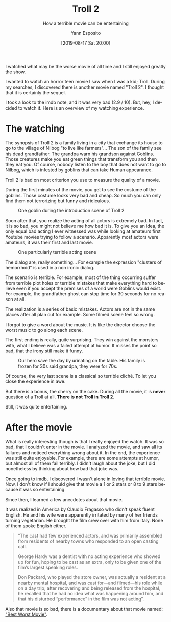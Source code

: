 #+Title: Troll 2
#+Subtitle: How a terrible movie can be entertaining
#+Author: Yann Esposito
#+Email: yann@esposito.host
#+Date: [2019-08-17 Sat 20:00]
#+KEYWORDS: movie
#+DESCRIPTION: I watched what may be the worse movie of all time and I still enjoyed greatly the show.
#+LANGUAGE: en
#+LANG: en
#+OPTIONS: H:5 auto-id:t
#+STARTUP: showeverything

#+begin_notes
I watched what may be the worse movie of all time and I still enjoyed
greatly the show.
#+end_notes

I wanted to watch an horror teen movie I saw when I was a kid; Troll.
During my searches, I discovered there is another movie named "Troll 2".
I thought that it is certainly the sequel.

I took a look to the imdb note, and it was very bad (2.9 / 10).
But, hey, I decided to watch it.
Here is an overview of my watching experience.

* The watching
:PROPERTIES:
:CUSTOM_ID: the-watching
:END:

The synopsis of Troll 2 is a family living in a city that exchange its
house to go to the village of Nilbog "to live like farmers"...
The son of the family see his dead grandfather.
The grandpa warn his grandson against Goblins.
Those creatures make you eat green things that transform you and then they
eat you.
Of course, nobody listen to the boy that does not want to go to Nilbog,
which is infested by goblins that can take Human appearance.

Troll 2 is bad on most criterion you use to measure the quality of a movie.

During the first minutes of the movie, you get to see the costume of the
goblins.
Those costume looks very bad and cheap.
So much you can only find them not terrorizing but funny and ridiculous.

#+ATTR_ORG: :width 560
#+ATTR_HTML: A goblin
#+CAPTION: One goblin during the introduction scene of Troll 2
#+NAME: fig:troll-2-intro
[[./Troll-2-intro.jpg]]

Soon after that, you realize the acting of all actors is extremely bad.
In fact, it is so bad, you might not believe me how bad it is.
To give you an idea, the only equal bad acting I ever witnessed was while
looking at amateurs first Youtube movies trying to follow a scenario.
Apparently most actors were amateurs, it was their first and last movie.

#+ATTR_ORG: :width 560
#+ATTR_HTML: A bad acting demonstration
#+CAPTION: One particularly terrible acting scene
#+NAME: fig:bad-acting
[[file:bad-acting.png]]

The dialog are, really something...
For example the expression "clusters of hemorrhoid" is used in a non ironic
dialog.

The scenario is terrible.
For example, most of the thing occurring suffer from terrible plot holes or
terrible mistakes that make everything hard to believe even if you accept
the premises of a world were Goblins would exist.
For example, the grandfather ghost can stop time for 30 seconds for no
reason at all.

The realization is a series of basic mistakes.
Actors are not in the same places after all plan cut for example.
Some filmed scene feel so wrong.

I forgot to give a word about the music.
It is like the director choose the worst music to go along each scene.

The first ending is really, quite surprising.
They win against the monsters with, what I believe was a failed attempt at
humor.
It misses the point so bad, that the irony still make it funny.

#+ATTR_ORG: :width 560
#+ATTR_HTML: Eliott prevents his family to eat the food by urinating on the table
#+CAPTION: Our hero save the day by urinating on the table. His family is frozen for 30s said grandpa, they were for 70s.
#+NAME: fig:prevent-eating
[[./prevent-eating-scene.jpg]]

Of course, the very last scene is a classical so terrible cliché.
To let you close the experience in awe.

But there is a bonus, the cherry on the cake.
During all the movie, it is *never* question of a Troll at all.
*There is not Troll in Troll 2*.

Still, it was quite entertaining.

#  LocalWords:  Nilbog cliché

* After the movie
:PROPERTIES:
:CUSTOM_ID: after-the-movie
:END:

What is really interesting though is that I really enjoyed the watch.
It was so bad, that I couldn't enter in the movie.
I analyzed the movie, and saw all its failures and noticed everything wrong
about it.
In the end, the experience was still quite enjoyable.
For example, there are some attempts at humor, but almost all of them fail
terribly.
I didn't laugh about the joke, but I did nonetheless by thinking about how
bad that joke was.

Once going to [[https://www.imdb.com/title/tt0105643/][imdb]], I discovered I wasn't alone in loving that terrible
movie.
Now, I don't know if I should give that movie a 1 or 2 stars or 8 to 9
stars because it was so entertaining.

Since then, I learned a few anecdotes about that movie.

It was realized in America by Claudio Fragasso who didn't speak fluent
English.
He and his wife were apparently irritated by many of her friends turning
vegetarian.
He brought the film crew over with him from Italy.
None of them spoke English either.

#+begin_quote
“The cast had few experienced actors, and was primarily assembled from
residents of nearby towns who responded to an open casting call.

George Hardy was a dentist with no acting experience who showed up for fun,
hoping to be cast as an extra, only to be given one of the film’s largest
speaking roles.

Don Packard, who played the store owner, was actually a resident at a
nearby mental hospital, and was cast for—and filmed—his role while on a day
trip; after recovering and being released from the hospital, he recalled
that he had no idea what was happening around him, and that his disturbed
“performance” in the film was not acting”.
#+end_quote

Also that movie is so bad, there is a documentary about that movie named:
[[https://www.imdb.com/title/tt1144539]["Best Worst Movie"]].


